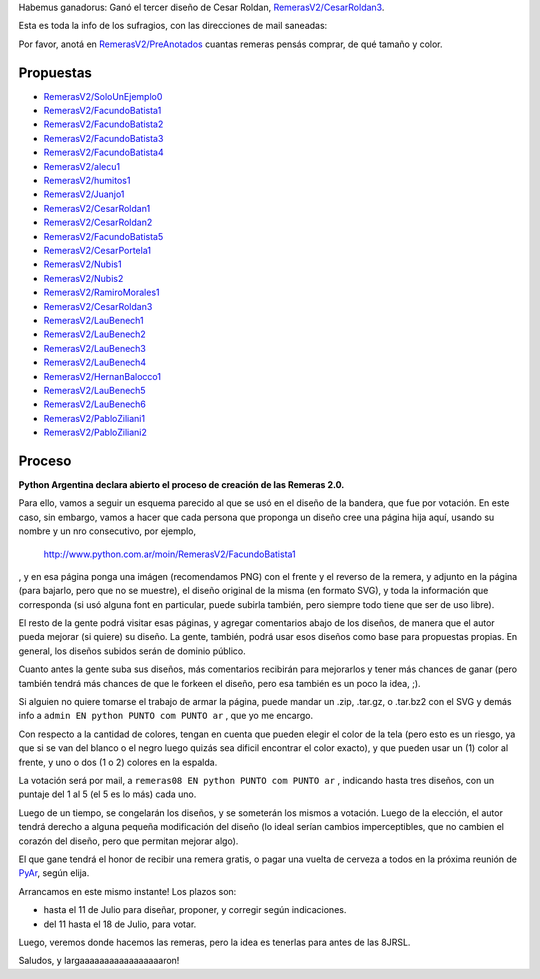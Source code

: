 .. title: Resultado


Habemus ganadorus: Ganó el tercer diseño de Cesar Roldan, `RemerasV2/CesarRoldan3`_.

.. image:: /images/RemerasV2/remeraCesar3.png

Esta es toda la info de los sufragios, con las direcciones de mail saneadas:



Por favor, anotá en `RemerasV2/PreAnotados`_ cuantas remeras pensás comprar, de qué tamaño y color.

Propuestas
----------

* `RemerasV2/SoloUnEjemplo0`_

* `RemerasV2/FacundoBatista1`_

* `RemerasV2/FacundoBatista2`_

* `RemerasV2/FacundoBatista3`_

* `RemerasV2/FacundoBatista4`_

* `RemerasV2/alecu1`_

* `RemerasV2/humitos1`_

* `RemerasV2/Juanjo1`_

* `RemerasV2/CesarRoldan1`_

* `RemerasV2/CesarRoldan2`_

* `RemerasV2/FacundoBatista5`_

* `RemerasV2/CesarPortela1`_

* `RemerasV2/Nubis1`_

* `RemerasV2/Nubis2`_

* `RemerasV2/RamiroMorales1`_

* `RemerasV2/CesarRoldan3`_

* `RemerasV2/LauBenech1`_

* `RemerasV2/LauBenech2`_

* `RemerasV2/LauBenech3`_

* `RemerasV2/LauBenech4`_

* `RemerasV2/HernanBalocco1`_

* `RemerasV2/LauBenech5`_

* `RemerasV2/LauBenech6`_

* `RemerasV2/PabloZiliani1`_

* `RemerasV2/PabloZiliani2`_

Proceso
-------

**Python Argentina declara abierto el proceso de creación de las Remeras 2.0.**

Para ello, vamos a seguir un esquema parecido al que se usó en el diseño de la bandera, que fue por votación. En este caso, sin embargo, vamos a hacer que cada persona que proponga un diseño cree una página hija aquí, usando su nombre y un nro consecutivo, por ejemplo,

  http://www.python.com.ar/moin/RemerasV2/FacundoBatista1

, y en esa página ponga una imágen (recomendamos PNG) con el frente y el reverso de la remera, y adjunto en la página (para bajarlo, pero que no se muestre), el diseño original de la misma (en formato SVG), y toda la información que corresponda (si usó alguna font en particular, puede subirla también, pero siempre todo tiene que ser de uso libre).

El resto de la gente podrá visitar esas páginas, y agregar comentarios abajo de los diseños, de manera que el autor pueda mejorar (si quiere) su diseño. La gente, también, podrá usar esos diseños como base para propuestas propias. En general, los diseños subidos serán de dominio público.

Cuanto antes la gente suba sus diseños, más comentarios recibirán para mejorarlos y tener más chances de ganar (pero también tendrá más chances de que le forkeen el diseño, pero esa también es un poco la idea, ;).

Si alguien no quiere tomarse el trabajo de armar la página, puede mandar un .zip, .tar.gz, o .tar.bz2 con el SVG y demás info a ``admin EN python PUNTO com PUNTO ar`` , que yo me encargo.

Con respecto a la cantidad de colores, tengan en cuenta que pueden elegir el color de la tela (pero esto es un riesgo, ya que si se van del blanco o el negro luego quizás sea dificil encontrar el color exacto), y que pueden usar un (1) color al frente, y uno o dos (1 o 2) colores en la espalda.

La votación será por mail, a ``remeras08 EN python PUNTO com PUNTO ar`` , indicando hasta tres diseños, con un puntaje del 1 al 5 (el 5 es lo más) cada uno.

Luego de un tiempo, se congelarán los diseños, y se someterán los mismos a votación. Luego de la elección, el autor tendrá derecho a alguna pequeña modificación del diseño (lo ideal serían cambios imperceptibles, que no cambien el corazón del diseño, pero que permitan mejorar algo).

El que gane tendrá el honor de recibir una remera gratis, o pagar una vuelta de cerveza a todos en la próxima reunión de PyAr_, según elija.

Arrancamos en este mismo instante! Los plazos son:

- hasta el 11 de Julio para diseñar, proponer, y corregir según indicaciones.

- del 11 hasta el 18 de Julio, para votar.

Luego, veremos donde hacemos las remeras, pero la idea es tenerlas para antes de las 8JRSL.

Saludos, y largaaaaaaaaaaaaaaaaaron!

.. ############################################################################

.. _RemerasV2/CesarRoldan3: /RemerasV2/cesarroldan3

.. _RemerasV2/PreAnotados: /RemerasV2/preanotados

.. _RemerasV2/SoloUnEjemplo0: /RemerasV2/solounejemplo0

.. _RemerasV2/FacundoBatista1: /RemerasV2/facundobatista1

.. _RemerasV2/FacundoBatista2: /RemerasV2/facundobatista2

.. _RemerasV2/FacundoBatista3: /RemerasV2/facundobatista3

.. _RemerasV2/FacundoBatista4: /RemerasV2/facundobatista4

.. _RemerasV2/alecu1: /RemerasV2/alecu1

.. _RemerasV2/humitos1: /RemerasV2/humitos1


.. _RemerasV2/CesarRoldan1: /RemerasV2/cesarroldan1

.. _RemerasV2/CesarRoldan2: /RemerasV2/cesarroldan2

.. _RemerasV2/FacundoBatista5: /RemerasV2/facundobatista5


.. _RemerasV2/Nubis1: /RemerasV2/nubis1

.. _RemerasV2/Nubis2: /RemerasV2/nubis2

.. _RemerasV2/RamiroMorales1: /RemerasV2/ramiromorales1

.. _RemerasV2/LauBenech1: /RemerasV2/laubenech1

.. _RemerasV2/LauBenech2: /RemerasV2/laubenech2

.. _RemerasV2/LauBenech3: /RemerasV2/laubenech3

.. _RemerasV2/LauBenech4: /RemerasV2/laubenech4

.. _RemerasV2/HernanBalocco1: /RemerasV2/hernanbalocco1

.. _RemerasV2/LauBenech5: /RemerasV2/laubenech5

.. _RemerasV2/LauBenech6: /RemerasV2/laubenech6

.. _RemerasV2/PabloZiliani1: /RemerasV2/pabloziliani1

.. _RemerasV2/PabloZiliani2: /RemerasV2/pabloziliani2

.. _RemerasV2/Juanjo1: /RemerasV2/juanjo1

.. _remerasv2/cesarportela1: /RemerasV2/cesarportela1

.. _pyar: /pyar
